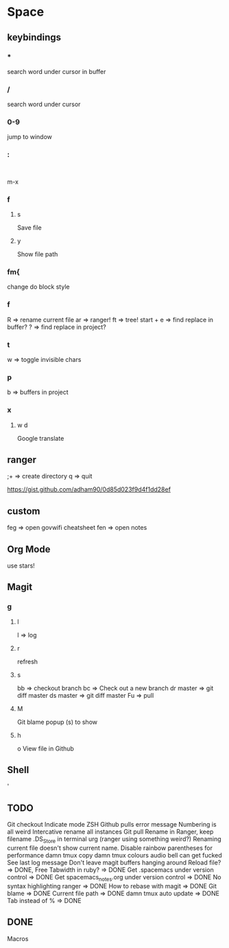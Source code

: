 * Space
** keybindings
*** *
search word under cursor in buffer
*** /
search word under cursor
*** 0-9
jump to window
*** :
:
m-x
*** f
**** s
     Save file
**** y
     Show file path
*** fm{
    change do block style
*** f
    R => rename current file
    ar => ranger!
    ft => tree!
    start + e => find replace in buffer?
    ? => find replace in project?
*** t
w => toggle invisible chars

*** p
b => buffers in project
*** x
**** w d
Google translate
** ranger
;+ => create directory
q  => quit

https://gist.github.com/adham90/0d85d023f9d4f1dd28ef

** custom
feg => open govwifi cheatsheet
fen => open notes
** Org Mode
use stars!
** Magit
*** g
**** l
     l => log
**** r
    refresh
**** s
     bb => checkout branch
     bc => Check out a new branch
     dr master => git diff master
     ds master => git diff master
     Fu => pull
**** M
     Git blame popup (s) to show
**** h
     o View file in Github
** Shell
   '
** TODO
   Git checkout
   Indicate mode ZSH
   Github pulls error message
   Numbering is all weird
   Intercative rename all instances
   Git pull
   Rename in Ranger, keep filename
   .DS_Store in terminal urg (ranger using something weird?)
   Renaming current file doesn't show current name.
   Disable rainbow parentheses for performance
   damn tmux copy
   damn tmux colours
   audio bell can get fucked
   See last log message
   Don't leave magit buffers hanging around
   Reload file? => DONE, Free
   Tabwidth in ruby? => DONE
   Get .spacemacs under version control => DONE
   Get spacemacs_notes.org under version control => DONE
   No syntax highlighting ranger => DONE
   How to rebase with magit => DONE
   Git blame => DONE
   Current file path => DONE
   damn tmux auto update => DONE
   Tab instead of % => DONE

** DONE
   Macros
